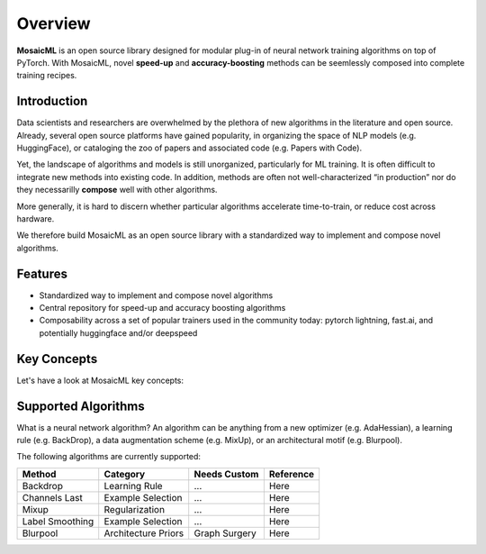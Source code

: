 Overview
=======================================================================================================================

**MosaicML** is an open source library designed for modular plug-in of neural network training algorithms on top of PyTorch. With MosaicML, novel **speed-up** and **accuracy-boosting** methods can be seemlessly composed into complete training recipes.


Introduction
-----------------------------------------------------------------------------------------------------------------------
Data scientists and researchers are overwhelmed by the plethora of new algorithms in the literature and open source. Already, several open source platforms have gained popularity, in organizing the space of NLP models (e.g. HuggingFace), or cataloging the zoo of papers and associated code (e.g. Papers with Code). 

Yet, the landscape of algorithms and models is still unorganized, particularly for ML training. It is often difficult to integrate new methods into existing code. In addition, methods are often not well-characterized “in production” nor do they necessarilly **compose** well with other algorithms. 

More generally, it is hard to discern whether particular algorithms accelerate time-to-train, or reduce cost across hardware.

We therefore build MosaicML as an open source library with a standardized way to implement and compose novel algorithms.


Features
-----------------------------------------------------------------------------------------------------------------------
- Standardized way to implement and compose novel algorithms
- Central repository for speed-up and accuracy boosting algorithms
- Composability across a set of popular trainers used in the community today: pytorch lightning, fast.ai, and potentially huggingface and/or deepspeed


Key Concepts
-----------------------------------------------------------------------------------------------------------------------
Let's have a look at MosaicML key concepts:


Supported Algorithms
-----------------------------------------------------------------------------------------------------------------------

What is a neural network algorithm? An algorithm can be anything from a new optimizer (e.g. AdaHessian), a learning rule (e.g. BackDrop), a data augmentation scheme (e.g. MixUp), or an architectural motif (e.g. Blurpool).

The following algorithms are currently supported:

..
    These should be formatted and updated automatically



+-----------------------------+--------------------------+-------------------------+-------------------------+
|            Method           |           Category       |       Needs Custom      |   Reference             |
+=============================+==========================+=========================+=========================+
|           Backdrop          |       Learning Rule      |       ...               |     Here                |
+-----------------------------+--------------------------+-------------------------+-------------------------+
|      Channels Last          |       Example Selection  |      ...                |   Here                  |
+-----------------------------+--------------------------+-------------------------+-------------------------+
|      Mixup                  |       Regularization     |       ...               |   Here                  |
+-----------------------------+--------------------------+-------------------------+-------------------------+
|      Label Smoothing        |       Example Selection  |       ...               |   Here                  |
+-----------------------------+--------------------------+-------------------------+-------------------------+
|      Blurpool               |       Architecture Priors|       Graph Surgery     |   Here                  |
+-----------------------------+--------------------------+-------------------------+-------------------------+


